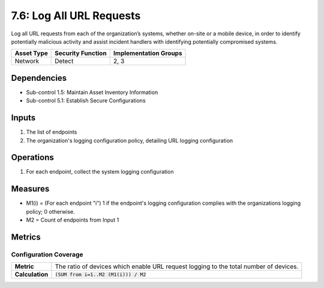 7.6: Log All URL Requests
=========================================================
Log all URL requests from each of the organization’s systems, whether on-site or a mobile device, in order to identify potentially malicious activity and assist incident handlers with identifying potentially compromised systems.

.. list-table::
	:header-rows: 1

	* - Asset Type
	  - Security Function
	  - Implementation Groups
	* - Network
	  - Detect
	  - 2, 3

Dependencies
------------
* Sub-control 1.5: Maintain Asset Inventory Information
* Sub-control 5.1: Establish Secure Configurations

Inputs
------
#. The list of endpoints
#. The organization's logging configuration policy, detailing URL logging configuration

Operations
----------
#. For each endpoint, collect the system logging configuration

Measures
--------
* M1(i) = (For each endpoint "i") 1 if the endpoint's logging configuration complies with the organizations logging policy; 0 otherwise.
* M2 = Count of endpoints from Input 1

Metrics
-------

Configuration Coverage
^^^^^^^^^^^^^^^^^^^^^^
.. list-table::

	* - **Metric**
	  - | The ratio of devices which enable URL request logging to the total number of devices.
	* - **Calculation**
	  - :code:`(SUM from i=1..M2 (M1(i))) / M2`

.. history
.. authors
.. license
